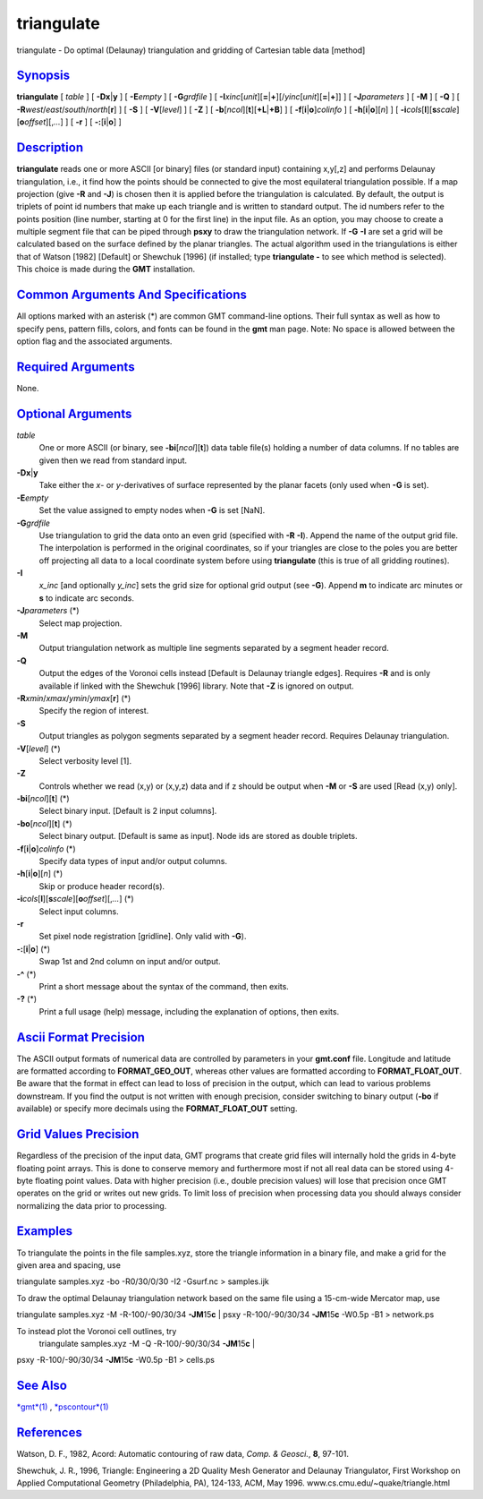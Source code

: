 ***********
triangulate
***********


triangulate - Do optimal (Delaunay) triangulation and gridding of
Cartesian table data [method]

`Synopsis <#toc1>`_
-------------------

**triangulate** [ *table* ] [ **-Dx**\ \|\ **y** ] [ **-E**\ *empty* ] [
**-G**\ *grdfile* ] [
**-I**\ *xinc*\ [*unit*\ ][\ **=**\ \|\ **+**][/\ *yinc*\ [*unit*\ ][\ **=**\ \|\ **+**]]
] [ **-J**\ *parameters* ] [ **-M** ] [ **-Q** ] [
**-R**\ *west*/*east*/*south*/*north*\ [**r**\ ] ] [ **-S** ] [
**-V**\ [*level*\ ] ] [ **-Z** ] [
**-b**\ [*ncol*\ ][**t**\ ][\ **+L**\ \|\ **+B**] ] [
**-f**\ [**i**\ \|\ **o**]\ *colinfo* ] [
**-h**\ [**i**\ \|\ **o**][*n*\ ] ] [
**-i**\ *cols*\ [**l**\ ][\ **s**\ *scale*][\ **o**\ *offset*][,\ *...*]
] [ **-r** ] [ **-:**\ [**i**\ \|\ **o**] ]

`Description <#toc2>`_
----------------------

**triangulate** reads one or more ASCII [or binary] files (or standard
input) containing x,y[,z] and performs Delaunay triangulation, i.e., it
find how the points should be connected to give the most equilateral
triangulation possible. If a map projection (give **-R** and **-J**) is
chosen then it is applied before the triangulation is calculated. By
default, the output is triplets of point id numbers that make up each
triangle and is written to standard output. The id numbers refer to the
points position (line number, starting at 0 for the first line) in the
input file. As an option, you may choose to create a multiple segment
file that can be piped through **psxy** to draw the triangulation
network. If **-G** **-I** are set a grid will be calculated based on the
surface defined by the planar triangles. The actual algorithm used in
the triangulations is either that of Watson [1982] [Default] or Shewchuk
[1996] (if installed; type **triangulate -** to see which method is
selected). This choice is made during the **GMT** installation.

`Common Arguments And Specifications <#toc3>`_
----------------------------------------------

All options marked with an asterisk (\*) are common GMT command-line
options. Their full syntax as well as how to specify pens, pattern
fills, colors, and fonts can be found in the **gmt** man page. Note: No
space is allowed between the option flag and the associated arguments.

`Required Arguments <#toc4>`_
-----------------------------

None.

`Optional Arguments <#toc5>`_
-----------------------------

*table*
    One or more ASCII (or binary, see **-bi**\ [*ncol*\ ][**t**\ ]) data
    table file(s) holding a number of data columns. If no tables are
    given then we read from standard input.
**-Dx**\ \|\ **y**
    Take either the *x*- or *y*-derivatives of surface represented by
    the planar facets (only used when **-G** is set).
**-E**\ *empty*
    Set the value assigned to empty nodes when **-G** is set [NaN].
**-G**\ *grdfile*
    Use triangulation to grid the data onto an even grid (specified with
    **-R** **-I**). Append the name of the output grid file. The
    interpolation is performed in the original coordinates, so if your
    triangles are close to the poles you are better off projecting all
    data to a local coordinate system before using **triangulate** (this
    is true of all gridding routines).
**-I**
    *x\_inc* [and optionally *y\_inc*] sets the grid size for optional
    grid output (see **-G**). Append **m** to indicate arc minutes or
    **s** to indicate arc seconds.
**-J**\ *parameters* (\*)
    Select map projection.
**-M**
    Output triangulation network as multiple line segments separated by
    a segment header record.
**-Q**
    Output the edges of the Voronoi cells instead [Default is Delaunay
    triangle edges]. Requires **-R** and is only available if linked
    with the Shewchuk [1996] library. Note that **-Z** is ignored on
    output.
**-R**\ *xmin*/*xmax*/*ymin*/*ymax*\ [**r**\ ] (\*)
    Specify the region of interest.
**-S**
    Output triangles as polygon segments separated by a segment header
    record. Requires Delaunay triangulation.
**-V**\ [*level*\ ] (\*)
    Select verbosity level [1].
**-Z**
    Controls whether we read (x,y) or (x,y,z) data and if z should be
    output when **-M** or **-S** are used [Read (x,y) only].
**-bi**\ [*ncol*\ ][**t**\ ] (\*)
    Select binary input. [Default is 2 input columns].
**-bo**\ [*ncol*\ ][**t**\ ] (\*)
    Select binary output. [Default is same as input]. Node ids are
    stored as double triplets.
**-f**\ [**i**\ \|\ **o**]\ *colinfo* (\*)
    Specify data types of input and/or output columns.
**-h**\ [**i**\ \|\ **o**][*n*\ ] (\*)
    Skip or produce header record(s).
**-i**\ *cols*\ [**l**\ ][\ **s**\ *scale*][\ **o**\ *offset*][,\ *...*] (\*)
    Select input columns.
**-r**
    Set pixel node registration [gridline]. Only valid with **-G**).
**-:**\ [**i**\ \|\ **o**] (\*)
    Swap 1st and 2nd column on input and/or output.
**-^** (\*)
    Print a short message about the syntax of the command, then exits.
**-?** (\*)
    Print a full usage (help) message, including the explanation of
    options, then exits.

`Ascii Format Precision <#toc6>`_
---------------------------------

The ASCII output formats of numerical data are controlled by parameters
in your **gmt.conf** file. Longitude and latitude are formatted
according to **FORMAT\_GEO\_OUT**, whereas other values are formatted
according to **FORMAT\_FLOAT\_OUT**. Be aware that the format in effect
can lead to loss of precision in the output, which can lead to various
problems downstream. If you find the output is not written with enough
precision, consider switching to binary output (**-bo** if available) or
specify more decimals using the **FORMAT\_FLOAT\_OUT** setting.

`Grid Values Precision <#toc7>`_
--------------------------------

Regardless of the precision of the input data, GMT programs that create
grid files will internally hold the grids in 4-byte floating point
arrays. This is done to conserve memory and furthermore most if not all
real data can be stored using 4-byte floating point values. Data with
higher precision (i.e., double precision values) will lose that
precision once GMT operates on the grid or writes out new grids. To
limit loss of precision when processing data you should always consider
normalizing the data prior to processing.

`Examples <#toc8>`_
-------------------

To triangulate the points in the file samples.xyz, store the triangle
information in a binary file, and make a grid for the given area and
spacing, use

triangulate samples.xyz -bo -R0/30/0/30 -I2 -Gsurf.nc > samples.ijk

To draw the optimal Delaunay triangulation network based on the same
file using a 15-cm-wide Mercator map, use

triangulate samples.xyz -M -R-100/-90/30/34 **-JM**\ 15\ **c** \| psxy
-R-100/-90/30/34 **-JM**\ 15\ **c** -W0.5p -B1 > network.ps

To instead plot the Voronoi cell outlines, try
 triangulate samples.xyz -M -Q -R-100/-90/30/34 **-JM**\ 15\ **c** \|
psxy -R-100/-90/30/34 **-JM**\ 15\ **c** -W0.5p -B1 > cells.ps

`See Also <#toc9>`_
-------------------

`*gmt*\ (1) <gmt.1.html>`_ , `*pscontour*\ (1) <pscontour.1.html>`_

`References <#toc10>`_
----------------------

Watson, D. F., 1982, Acord: Automatic contouring of raw data, *Comp. &
Geosci.*, **8**, 97-101.

Shewchuk, J. R., 1996, Triangle: Engineering a 2D Quality Mesh
Generator and Delaunay Triangulator, First Workshop on Applied
Computational Geometry (Philadelphia, PA), 124-133, ACM, May 1996.
www.cs.cmu.edu/~quake/triangle.html

